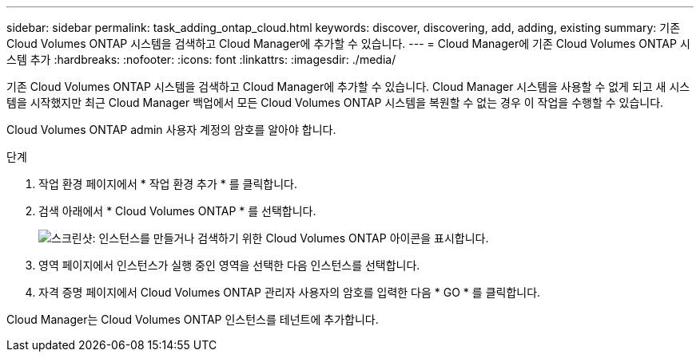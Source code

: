 ---
sidebar: sidebar 
permalink: task_adding_ontap_cloud.html 
keywords: discover, discovering, add, adding, existing 
summary: 기존 Cloud Volumes ONTAP 시스템을 검색하고 Cloud Manager에 추가할 수 있습니다. 
---
= Cloud Manager에 기존 Cloud Volumes ONTAP 시스템 추가
:hardbreaks:
:nofooter: 
:icons: font
:linkattrs: 
:imagesdir: ./media/


[role="lead"]
기존 Cloud Volumes ONTAP 시스템을 검색하고 Cloud Manager에 추가할 수 있습니다. Cloud Manager 시스템을 사용할 수 없게 되고 새 시스템을 시작했지만 최근 Cloud Manager 백업에서 모든 Cloud Volumes ONTAP 시스템을 복원할 수 없는 경우 이 작업을 수행할 수 있습니다.

Cloud Volumes ONTAP admin 사용자 계정의 암호를 알아야 합니다.

.단계
. 작업 환경 페이지에서 * 작업 환경 추가 * 를 클릭합니다.
. 검색 아래에서 * Cloud Volumes ONTAP * 를 선택합니다.
+
image:screenshot_discover_otc.gif["스크린샷: 인스턴스를 만들거나 검색하기 위한 Cloud Volumes ONTAP 아이콘을 표시합니다."]

. 영역 페이지에서 인스턴스가 실행 중인 영역을 선택한 다음 인스턴스를 선택합니다.
. 자격 증명 페이지에서 Cloud Volumes ONTAP 관리자 사용자의 암호를 입력한 다음 * GO * 를 클릭합니다.


Cloud Manager는 Cloud Volumes ONTAP 인스턴스를 테넌트에 추가합니다.
